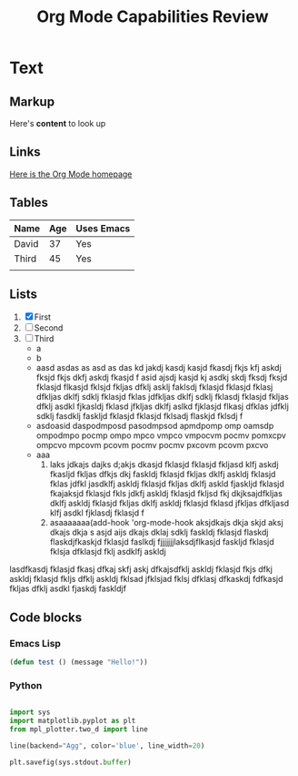 #+title: Org Mode Capabilities Review

* Text

** Markup
Here's *content* to look up

** Links
[[https:google.com][Here is the Org Mode homepage]]

** Tables
| Name  | Age | Uses Emacs |
|-------+-----+------------|
| David |  37 | Yes        |
| Third |  45 | Yes        |
|       |     |            |
** Lists
1. [X] First
2. [ ] Second
3. [ ] Third
   - a
   - b
   - aasd asdas as asd as das kd jakdj kasdj kasjd fkasdj fkjs kfj askdj fksjd fkjs dkfj askdj fkasjd f asid ajsdj kasjd kj asdkj skdj fksdj fksjd fklasjd flkasjd fklsjd fkljas dfklj asklj faklsdj fklasjd fklasjd fklasj dfkljas dklfj sdklj fklasjd fklas jdfkljas dklfj sdklj fklasdj fklasjd fkljas dfklj asdkl fjkasldj fklasd jfkljas dklfj aslkd fjklasjd flkasj dfklas jdfklj sdklj fasdklj faskljd fklasjd fklasjd fklsadj flaskjd fklsdj f
   - asdoasid daspodmposd pasodmpsod apmdpomp omp oamsdp ompodmpo pocmp ompo mpco vmpco vmpocvm pocmv pomxcpv ompcvo mpcovm pcovm pocmv pocmv pxcovm pcovm pxcvo
   - aaa 
     1. laks jdkajs dajks d;akjs dkasjd fklasjd fklasjd fkljasd klfj askdj fkasljd fkljas dfkjs dkj faskldj fklasjd fkljas dklfj askldj fklasjd fklas jdfkl jasdklfj askldj fklasjd fkljas dklfj askld fjaskljd fklasjd fkajaksjd fklasjd fkls jdkfj askldj fklasjd fkljsd fkj dkjksajdfkljas dklfj askldj fklasjd fkljas dklfj askldj fklasjd fklasd jfkljas dfkljasd klfj asdkl fjklasdj fklasjd f
     2. asaaaaaaa(add-hook 'org-mode-hook aksjdkajs dkja skjd aksj dkajs dkja s asjd aijs dkajs dklaj sdklj faskldj fklasjd flaskdj flaskdjfkaskjd fklasjd faslkdj fjjjjjjjlaksdjflkasjd faskljd fklasjd fklsja dfklasjd fklj asdklfj askldj

lasdfkasdj fklasjd fkasj dfkaj skfj askj dfkajsdfklj askldj fklasjd fkjs dfkj askldj fklasjd fkljs dfklj askldj fklsad jfklsjad fklsj dfklasj dfkaskdj fdfkasjd fkljas dfklj asdkl fjaskdj faskldjf

** Code blocks

*** Emacs Lisp
#+begin_src emacs-lisp :results output
(defun test () (message "Hello!"))
#+end_src

#+RESULTS:

*** Python
#+begin_src python :results output file :file example.png :output-dir test/

import sys
import matplotlib.pyplot as plt
from mpl_plotter.two_d import line

line(backend="Agg", color='blue', line_width=20)

plt.savefig(sys.stdout.buffer)

#+end_src

#+RESULTS:
[[file:test/example.png]]

*** 

